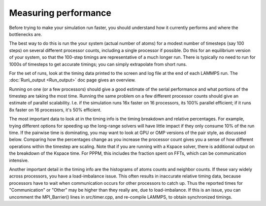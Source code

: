 Measuring performance
=====================

Before trying to make your simulation run faster, you should
understand how it currently performs and where the bottlenecks are.

The best way to do this is run the your system (actual number of
atoms) for a modest number of timesteps (say 100 steps) on several
different processor counts, including a single processor if possible.
Do this for an equilibrium version of your system, so that the
100-step timings are representative of a much longer run.  There is
typically no need to run for 1000s of timesteps to get accurate
timings; you can simply extrapolate from short runs.

For the set of runs, look at the timing data printed to the screen and
log file at the end of each LAMMPS run.  The
:doc:`Run\_output <Run_output>` doc page gives an overview.

Running on one (or a few processors) should give a good estimate of
the serial performance and what portions of the timestep are taking
the most time.  Running the same problem on a few different processor
counts should give an estimate of parallel scalability.  I.e. if the
simulation runs 16x faster on 16 processors, its 100% parallel
efficient; if it runs 8x faster on 16 processors, it's 50% efficient.

The most important data to look at in the timing info is the timing
breakdown and relative percentages.  For example, trying different
options for speeding up the long-range solvers will have little impact
if they only consume 10% of the run time.  If the pairwise time is
dominating, you may want to look at GPU or OMP versions of the pair
style, as discussed below.  Comparing how the percentages change as
you increase the processor count gives you a sense of how different
operations within the timestep are scaling.  Note that if you are
running with a Kspace solver, there is additional output on the
breakdown of the Kspace time.  For PPPM, this includes the fraction
spent on FFTs, which can be communication intensive.

Another important detail in the timing info are the histograms of
atoms counts and neighbor counts.  If these vary widely across
processors, you have a load-imbalance issue.  This often results in
inaccurate relative timing data, because processors have to wait when
communication occurs for other processors to catch up.  Thus the
reported times for "Communication" or "Other" may be higher than they
really are, due to load-imbalance.  If this is an issue, you can
uncomment the MPI\_Barrier() lines in src/timer.cpp, and re-compile
LAMMPS, to obtain synchronized timings.
